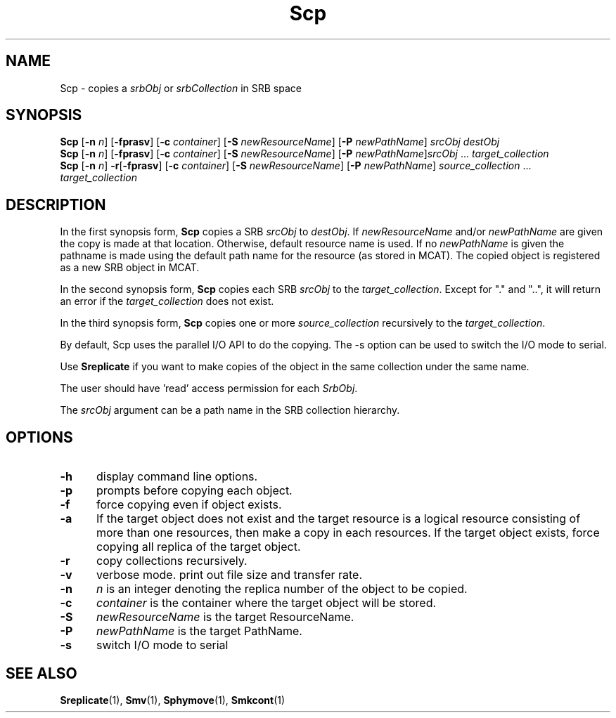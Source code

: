 .\" For ascii version, process this file with
.\" groff -man -Tascii Scp.1
.\"
.TH Scp 1 "Jan 2003 " "Storage Resource Broker" "User SRB Commands"
.SH NAME
Scp \- copies a
.IR srbObj " or " srbCollection
in SRB space
.SH SYNOPSIS
.B Scp
.RB [ \-n
.IR n ]
.RB [ \-fprasv ]
.RB [ \-c
.IR container ]
.RB [ \-S
.IR newResourceName ]
.RB [ \-P
.IR newPathName ]
.I srcObj destObj
.br
.B Scp
.RB [ \-n
.IR n ]
.RB [ \-fprasv ]
.RB [ \-c
.IR container ]
.RB [ \-S
.IR newResourceName ]
.RB [ \-P
.IR newPathName ] srcObj " ... " target_collection
.br
.B Scp
.RB [ \-n
.IR n ]
.BR \-r [ \-fprasv ]
.RB [ \-c
.IR container ]
.RB [ \-S
.IR newResourceName ]
.RB [ \-P
.IR newPathName "] " source_collection " ... " target_collection
.SH DESCRIPTION
In the first synopsis form,
.B Scp
copies a SRB
.IR srcObj " to " destObj ". If " newResourceName " and/or " newPathName
are given the copy is made at that location. Otherwise, default
resource name is used. If no
.I newPathName
is given the pathname is made using the default path name
for the resource (as stored in MCAT). The copied object is
registered as a new SRB object in MCAT.
.sp
In the second synopsis form, 
.B Scp
copies each SRB
.IR srcObj " to the " target_collection .
Except for "." and "..", it will return an error if the
.I target_collection
does not exist.
.sp
In the third synopsis form, 
.B Scp
copies one or more
.IR source_collection " recursively to the " target_collection .
.sp
By default, Scp uses the parallel I/O API to do the copying. The -s option can be used to switch the I/O mode to serial.
.sp 
Use
.B Sreplicate
if you want to make copies of the object in the same
collection under the same name.
.sp
The user should have 'read' access permission for each
.IR SrbObj .
.sp
The
.I srcObj
argument can be a path name in the SRB collection hierarchy.
.PP
.SH "OPTIONS"
.TP 0.5i
.B "\-h "
display command line options.
.TP 0.5i
.B "\-p "
prompts before copying each object.
.TP 0.5i
.B "\-f "
force copying even if object exists.
.TP 0.5i
.B "\-a "
If the target object does not exist and the target resource is a logical resource consisting of more than one resources, then make a copy in each resources. If the target object exists, force copying all replica of the target object.
.TP 0.5i
.B "\-r "
copy collections recursively.
.TP 0.5i
.B "\-v "
verbose mode. print out file size and transfer rate.
.TP 0.5i
.B "\-n "
.I "n "
is an integer denoting the replica number of the object to
be copied.
.TP 0.5i
.B "\-c "
.I "container "
is the container where the target object will be stored.
.TP 0.5i
.B "\-S "
.I "newResourceName "
is the target ResourceName.
.TP 0.5i
.B "\-P "
.I "newPathName "
is the target PathName.
.TP 0.5i
.B "\-s "
switch I/O mode to serial
.SH "SEE ALSO"
.BR Sreplicate (1),
.BR Smv (1),
.BR Sphymove (1),
.BR Smkcont (1)


